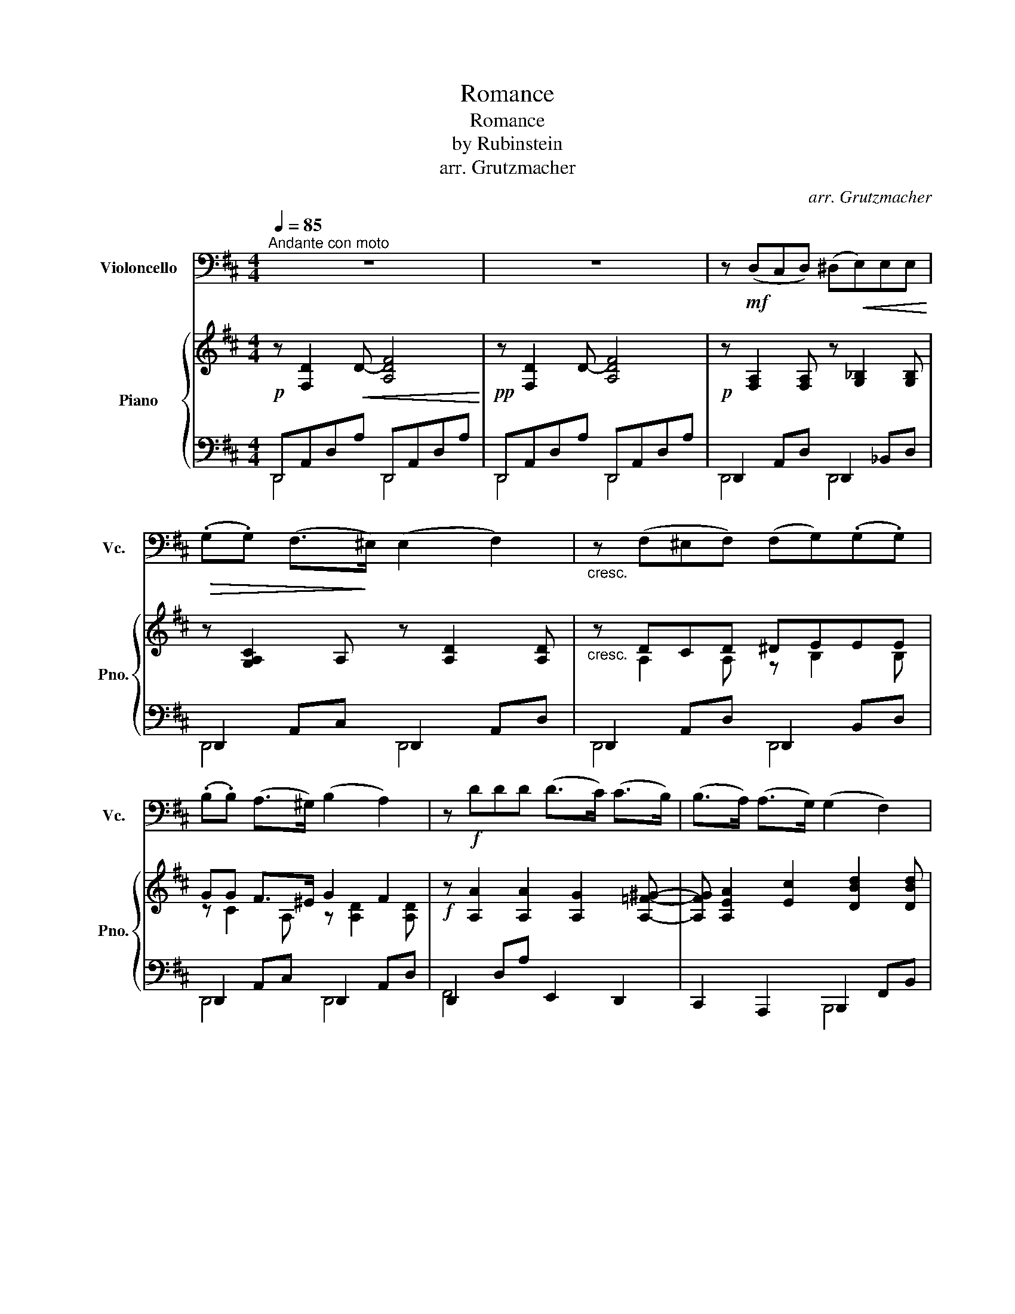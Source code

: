 X:1
T:Romance
T:Romance
T:by Rubinstein
T:arr. Grutzmacher
C:arr. Grutzmacher
%%score 1 { ( 2 5 ) | ( 3 4 ) }
L:1/8
Q:1/4=85
M:4/4
K:D
V:1 bass nm="Violoncello" snm="Vc."
V:2 treble nm="Piano" snm="Pno."
V:5 treble 
V:3 bass 
V:4 bass 
V:1
"^Andante con moto" z8 | z8 | z!mf! (D,C,D,) (^D,!<(!E,)E,E,!<)! | %3
!>(! (.G,.G,) (F,>!>)!^E,) (E,2 F,2) |"_cresc." z (F,^E,F,) (F,G,)(.G,.G,) | %5
 (.B,.B,) (A,>^G,) (B,2 A,2) | z!f! DDD (D>C) (C>B,) | (B,>A,) (A,>G,) (G,2 F,2) | %8
"_dim." z (A,B,A,) (A,>G,) (G,>F,) | (F,>E,) (E,>D,) (F,3 E,) | (D,6 A,,2) | D,,4- D,,(A,,F,=F,) | %12
 z!pp! ((E, A,>)A,) (A,>^G,) G,2 |"_cresc." z (B, E>B,) (B,>^A,) A,2 | %14
 z/!<(! (^A,/ B,2 C) (.D>.D)!<)! F2 |!>(! (DCB,)F, (A,2 ^G,2)!>)! | %16
"_cresc." z ((E, A,>)A,) (A,>^G,) G,2 | z (B, E>B,) (B,>^A,) A,2 | z/!f! (^A,/ B,2 C) D3 F, | %19
"^poco rallent."[Q:1/4=80]!>(! (F,^G, C>[Q:1/4=77]B,) A,4!>)! | %20
[Q:1/4=85]"^a tempo""_dolciss."!p! z D(.C.D) (^DE)(.E.E) | (.G.G) (F>^E) (E2 F2) | %22
 z (F^EF) (FG)(.G.G) |[K:treble] (.B.B) (A>^G) (B2 A2) | z!f! ddd (d>c) c2 | z d(ed) (d>c) c2 | %26
"_dim." z c(.B.^A) (c>B) B2 | z B(.A.^G) (B>A) A2- | A2[K:bass] A,4"_cresc." A2- | %29
 A2[K:treble] a2-"^ritenuto"[Q:1/4=80] a[K:bass](A,[Q:1/4=75]{/C}B,A,) | %30
"^a tempo"!f![Q:1/4=85] (F3!>(! C) (ED)A,F,!>)! | z3/2!p! (G,/ _B,2) z3/2 (E,/ A,2) | %32
!f! z/ (A,/ F2 C)!>(! (ED)A,F,!>)! | z3/2!p! (G,/ _B,2) z3/2 (E,/ A,2) | %34
"_cresc." z/ (A,/ D2 ^A,) (A,B,=CB,) | z/ (C/ A2 C) (CDED) | z/!f! (D/ G2 D) z/!p! (D,/ G,2 D,) | %37
 z/!f! (C/ B2 C) z/!p![Q:1/4=80] (C,/"^rallent." B,2 C,) |"^a tempo"[Q:1/4=85] D,4- D,7/2 D,/ | %39
 D4- D7/2 D/ |"_dim." d8- |"^ritardando"[Q:1/4=80] d8-[Q:1/4=75] |[Q:1/4=70] d8-[Q:1/4=65] | %43
!pp![Q:1/4=60] !fermata!d8 |] %44
V:2
!p! z [F,D]2!<(! D- [A,DF]4!<)! |!pp! z [F,D]2 D- [A,DF]4 |!p! z [F,A,]2 [F,A,] z [G,_B,]2 [G,B,] | %3
 z [G,A,C]2 A, z [A,D]2 [A,D] |"_cresc." z DCD ^DEEE | GG F>^E G2 F2 | %6
!f! z [A,A]2 [A,A]2 [A,G]2 [A,=F^G]- | [A,FG] [A,EA]2 [Ec]2 [DBd]2 [DBd] | %8
"_dim." z [A,D]2 [A,D] z [B,D]2 [B,D] | z [^G,D]2 [G,D] z [A,C]A=G |!p! F!<(!F,A,D FAfe!<)! | %11
!>(! (dAF[A,D])!>)! z4 |!pp! z [E,A,E]2 [E,A,E] z [E,DE]2 [E,CE] | %13
"_cresc." z [E,^G,E]2 [E,G,E] z [F,EF]2 [F,CF] | z [F,F]2 [F,EF] z [F,DF] z [EF^A] | %15
 z FBd z [B,D=F]2 [B,DE] | z4 z"_cresc." (E d>)d | (d>B ^G2) z =G g>g | %18
 z!f! ([FBf]2 [EFe]) z (dB)F |!>(! z EF^G A3 =G!>)! |!p! z2 (3FAd z2 (3G_Bd | z2 (3GAc z2 (3FAd | %22
 z dcd ^deee | gg f>^e g2 f2 |!f! z2 [Aa]2- [Aa][Aa][Aa][Aa] | (a>d) d2 z ^ggg | %26
"_dim." (g>c) c2 z fff | (=f>B) B2 z eee | ([Ee]2 (3EAe) z2"_cresc." (3(((=FA=f))) | %29
 z2 (3^F^B^f G,/C/G/c/ g/e/c/G/ | [FAdf]3!>(! G F2- [FA]d!>)! |!p! z2 (D4 C2) | %32
 z!f! ([Adfa]2 [Gg])!>(! ([Ff]2 [dfa][fad'])!>)! |!p! z2 ([Dd]4 [Cc]) z | %34
"_cresc." z4 z/ (d/ g2 d) | z4 z/ (f/ b2 f) |!f! z2 z/ d/[Bg]!p! z2 z/ d'/[bg'] | %37
!f! z2 z/ A/[eg]!p! z2 z/ a/!arpeggio![e'g'] | z/ (A,/- [A,F]2 [G,C]) EDA,F, | %39
 z/ _B,/- [B,G]2 ^C =EDB,G, |"_dim." z/ A,/[DF]- [DF]/A,/[DA]- [DA]/D/[Fd]- [Fd]/F/[Af]- | %41
 [Af]/A/[da]- [da]/d/[fd']- [fd']/f/[af']- [af']/a/[d'a'] | [dfd']2 z2 [DFd]2 z2 |!pp! [F,D]8 |] %44
V:3
 D,,A,,D,A, D,,A,,D,A, | D,,A,,D,A, D,,A,,D,A, | D,,2 A,,D, D,,2 _B,,D, | D,,2 A,,C, D,,2 A,,D, | %4
 D,,2 A,,D, D,,2 B,,D, | D,,2 A,,C, D,,2 A,,D, | D,,2 D,A, E,,2 D,,2 | C,,2 A,,,2 B,,,2 F,,B,, | %8
 F,,2 A,,D, E,,2 B,,E, | E,,2 B,,E, (A,,4 | [D,,D,])A,,D,F, A,DAG | (FDA,F, D,2) z2 | %12
 C,4 B,,2- B,,>C, | D,4 C,2- C,>E, | (D,2 ^A,,2 B,,2 C,2) | (D,2 D,,2) E,,4 | %16
 z [E,A,]2 [E,A,] z [E,B,]2 [E,B,] | z [E,^G,]2 [E,G,] z [E,=G,^A,]2 [E,G,A,] | (D,2 ^A,,2) B,,4 | %19
 [E,,E,]4 A,,B,,^B,,C, | (3F,A,D z2 (3G,_B,D z2 | (3E,A,C z2 (3D,A,D z2 | %22
 (3D,A,D- (3DA,D (3D,G,D- (3DG,D | (3D,A,E- (3ED,A, (3D,A,D- (3DA,D | %24
 (3F,A,D- (3DA,F, (3E,G,A, (3G,A,G, | (3F,A,D- (3DA,F, (3^E,B,C (3B,CB, | %26
 (3E,CE- (3ECE, (3^D,F,B, (3F,B,F, | (3D,B,D- (3DB,D, (3C,E,A, (3E,A,E, | %28
 (3(C,E,A,) z2 (3(((D,=F,A,))) z2 | (3^D,^F,^B, z2 E,2 A,,2 | [D,,D,]/D,/F,/A,/ D_B,- B,A,F,D, | %31
 z E,G,E, z E,G,E, | [D,,D,]/D,/F,/A,/ D_B,- B,A,F,D, | z (E,G,E,) z (E,G,E,) | %34
 D,, [D,F,=C]2 [D,F,C] z [D,G,]2 [D,G,] | F,, [F,^A,E]2 [F,A,E] z [F,B,]2 [F,B,] | %36
 z [E,G,]2 [E,G,]- [E,G,] [E,G,]2 [E,G,] | z [E,G,]2 [E,G,]- [E,G,] [E,G,]2 [E,G,] | D,,8 | D,,8 | %40
 D,,2 F,,2 A,,2 D,2 | F,2 A,2 D2 F2 | [DA]2 z2 [D,A,]2 z2 | [D,,A,,]8 |] %44
V:4
 D,,4 D,,4 | D,,4 D,,4 | D,,4 D,,4 | D,,4 D,,4 | D,,4 D,,4 | D,,4 D,,4 | F,,4 x4 | x4 B,,,4 | %8
 F,,4 E,,4 | E,,4 x4 | x8 | x8 | x8 | x8 | x8 | x8 | C,3 =C, B,,4 | D,4 C,4 | x8 | x8 | D,4 D,4 | %21
 D,4 D,4 | D,4 D,4 | D,4 D,4 | F,4 E,4 | F,4 ^E,4 | =E,4 ^D,4 | D,4 C,4 | C,4 D,4 | ^D,4 x4 | %30
 x/ D,3/2- D,4 z2 | E,,4 A,,4 | x/ D,3/2- D,4 z2 | E,,4 A,,4 | x4 G,,4 | x4 B,,4 | E,,8 | A,,8 | %38
 x8 | x8 | x8 | x8 | x8 | x8 |] %44
V:5
 x8 | x8 | x8 | x8 | x A,2 A, z B,2 B, | z C2 A, z [A,D]2 [A,D] | x8 | x8 | x8 | x8 | x6 c2 | x8 | %12
 x8 | x8 | x8 | x D2 [DF] x4 | x8 | x4 x ^G3 | x4 z [DF]2 D | x2 ^D=D CD^DE | x8 | x8 | %22
 x A2 A z BBB | z c c>c d4 | x8 | A4 x ^GGG | G4 x FFF | =F4 x EEE | x8 | x8 | x8 | x8 | x8 | x8 | %34
 x4 x G3 | x4 x B3 | x8 | x8 | x4 F,2 F,D, | x2 x _B,2 B,G,E, | x8 | x8 | x8 | x8 |] %44

